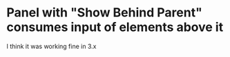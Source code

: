 * Panel with "Show Behind Parent" consumes input of elements above it
I think it was working fine in 3.x
